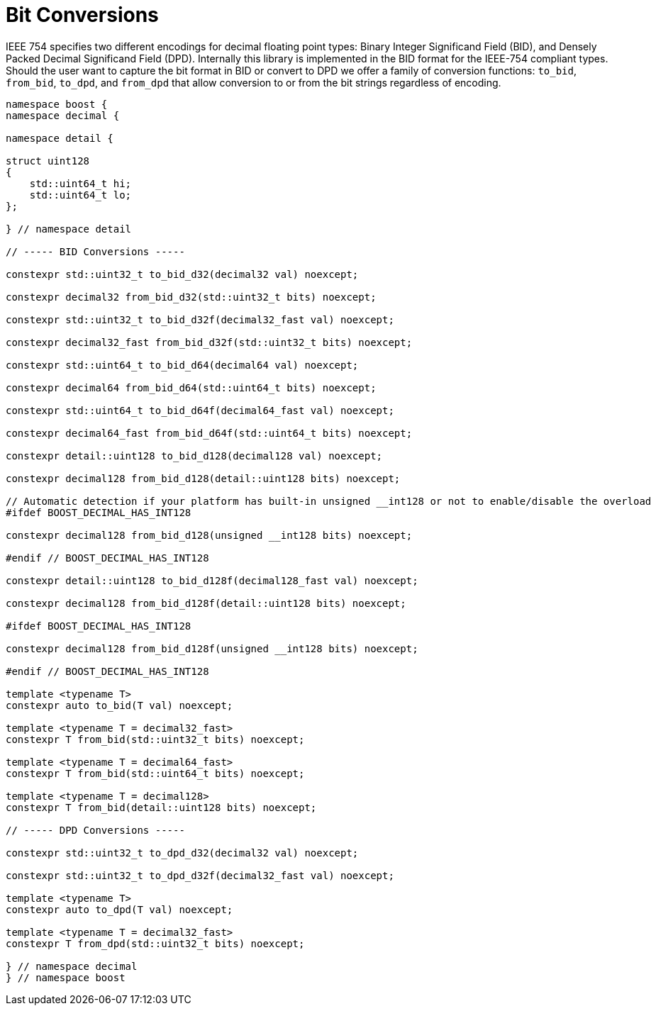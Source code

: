 ////
Copyright 2024 Matt Borland
Distributed under the Boost Software License, Version 1.0.
https://www.boost.org/LICENSE_1_0.txt
////

[#conversions]
= Bit Conversions
:idprefix: conversions_

IEEE 754 specifies two different encodings for decimal floating point types: Binary Integer Significand Field (BID), and Densely Packed Decimal Significand Field (DPD).
Internally this library is implemented in the BID format for the IEEE-754 compliant types.
Should the user want to capture the bit format in BID or convert to DPD we offer a family of conversion functions: `to_bid`, `from_bid`, `to_dpd`, and `from_dpd` that allow conversion to or from the bit strings regardless of encoding.

[source, c++]
----
namespace boost {
namespace decimal {

namespace detail {

struct uint128
{
    std::uint64_t hi;
    std::uint64_t lo;
};

} // namespace detail

// ----- BID Conversions -----

constexpr std::uint32_t to_bid_d32(decimal32 val) noexcept;

constexpr decimal32 from_bid_d32(std::uint32_t bits) noexcept;

constexpr std::uint32_t to_bid_d32f(decimal32_fast val) noexcept;

constexpr decimal32_fast from_bid_d32f(std::uint32_t bits) noexcept;

constexpr std::uint64_t to_bid_d64(decimal64 val) noexcept;

constexpr decimal64 from_bid_d64(std::uint64_t bits) noexcept;

constexpr std::uint64_t to_bid_d64f(decimal64_fast val) noexcept;

constexpr decimal64_fast from_bid_d64f(std::uint64_t bits) noexcept;

constexpr detail::uint128 to_bid_d128(decimal128 val) noexcept;

constexpr decimal128 from_bid_d128(detail::uint128 bits) noexcept;

// Automatic detection if your platform has built-in unsigned __int128 or not to enable/disable the overload
#ifdef BOOST_DECIMAL_HAS_INT128

constexpr decimal128 from_bid_d128(unsigned __int128 bits) noexcept;

#endif // BOOST_DECIMAL_HAS_INT128

constexpr detail::uint128 to_bid_d128f(decimal128_fast val) noexcept;

constexpr decimal128 from_bid_d128f(detail::uint128 bits) noexcept;

#ifdef BOOST_DECIMAL_HAS_INT128

constexpr decimal128 from_bid_d128f(unsigned __int128 bits) noexcept;

#endif // BOOST_DECIMAL_HAS_INT128

template <typename T>
constexpr auto to_bid(T val) noexcept;

template <typename T = decimal32_fast>
constexpr T from_bid(std::uint32_t bits) noexcept;

template <typename T = decimal64_fast>
constexpr T from_bid(std::uint64_t bits) noexcept;

template <typename T = decimal128>
constexpr T from_bid(detail::uint128 bits) noexcept;

// ----- DPD Conversions -----

constexpr std::uint32_t to_dpd_d32(decimal32 val) noexcept;

constexpr std::uint32_t to_dpd_d32f(decimal32_fast val) noexcept;

template <typename T>
constexpr auto to_dpd(T val) noexcept;

template <typename T = decimal32_fast>
constexpr T from_dpd(std::uint32_t bits) noexcept;

} // namespace decimal
} // namespace boost
----
